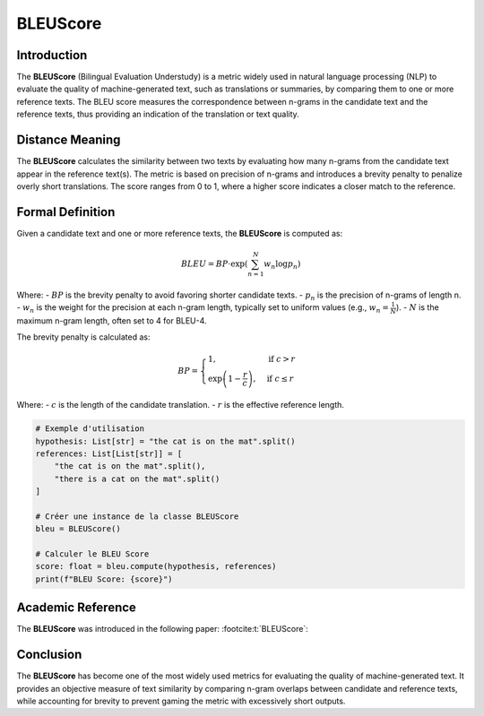 BLEUScore
=========

Introduction
------------
The **BLEUScore** (Bilingual Evaluation Understudy) is a metric widely used in natural language processing (NLP) to evaluate the quality of machine-generated text, such as translations or summaries, by comparing them to one or more reference texts. The BLEU score measures the correspondence between n-grams in the candidate text and the reference texts, thus providing an indication of the translation or text quality.

Distance Meaning
----------------
The **BLEUScore** calculates the similarity between two texts by evaluating how many n-grams from the candidate text appear in the reference text(s). The metric is based on precision of n-grams and introduces a brevity penalty to penalize overly short translations. The score ranges from 0 to 1, where a higher score indicates a closer match to the reference.

Formal Definition
-----------------
Given a candidate text and one or more reference texts, the **BLEUScore** is computed as:

.. math::
   BLEU = BP \cdot \exp\left(\sum_{n=1}^N w_n \log p_n\right)

Where:
- :math:`BP` is the brevity penalty to avoid favoring shorter candidate texts.
- :math:`p_n` is the precision of n-grams of length n.
- :math:`w_n` is the weight for the precision at each n-gram length, typically set to uniform values (e.g., :math:`w_n = \frac{1}{N}`).
- :math:`N` is the maximum n-gram length, often set to 4 for BLEU-4.

The brevity penalty is calculated as:

.. math::
   BP = \begin{cases}
   1, & \text{if } c > r \\
   \exp\left(1 - \frac{r}{c}\right), & \text{if } c \leq r
   \end{cases}

Where:
- :math:`c` is the length of the candidate translation.
- :math:`r` is the effective reference length.

.. code-block:: python

   # Exemple d'utilisation
   hypothesis: List[str] = "the cat is on the mat".split()
   references: List[List[str]] = [
       "the cat is on the mat".split(),
       "there is a cat on the mat".split()
   ]

   # Créer une instance de la classe BLEUScore
   bleu = BLEUScore()

   # Calculer le BLEU Score
   score: float = bleu.compute(hypothesis, references)
   print(f"BLEU Score: {score}")

Academic Reference
------------------
The **BLEUScore** was introduced in the following paper: :footcite:t:`BLEUScore`:

.. footbibliography::
Conclusion
----------
The **BLEUScore** has become one of the most widely used metrics for evaluating the quality of machine-generated text. It provides an objective measure of text similarity by comparing n-gram overlaps between candidate and reference texts, while accounting for brevity to prevent gaming the metric with excessively short outputs.
